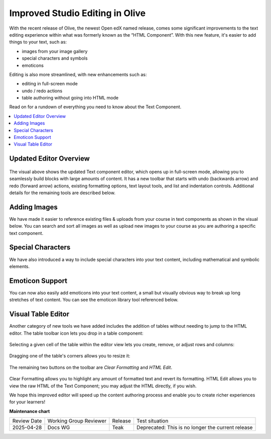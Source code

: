 Improved Studio Editing in Olive
################################

With the recent release of Olive, the newest Open edX named release, comes some
significant improvements to the text editing experience within what was formerly
known as the “HTML Component”. With this new feature, it's easier to add things
to your text, such as:

* images from your image gallery
* special characters and symbols
* emoticons

Editing is also more streamlined, with new enhancements such as:

* editing in full-screen mode
* undo / redo actions
* table authoring without going into HTML mode

Read on for a rundown of everything you need to know about the Text Component.

.. contents::
  :local:
  :depth: 1


Updated Editor Overview
***********************

      .. image:: /_images/release_notes/olive/editor1.png

The visual above shows the updated Text component editor, which opens up in
full-screen mode, allowing you to seamlessly build blocks with large amounts of
content. It has a new toolbar that starts with undo (backwards arrow) and redo
(forward arrow) actions, existing formatting options, text layout tools, and
list and indentation controls. Additional details for the remaining tools are
described below.

Adding Images
*************

We have made it easier to reference existing files & uploads from your course in
text components as shown in the visual below. You can search and sort all images
as well as upload new images to your course as you are authoring a specific text
component.

      .. image:: /_images/release_notes/olive/editor2.png


Special Characters
******************

We have also introduced a way to include special characters
into your text content, including mathematical and symbolic elements.

      .. image:: /_images/release_notes/olive/editor3.png


Emoticon Support 
****************

You can now also easily add emoticons into your text content, a small but
visually obvious way to break up long stretches of text content. You can see the
emoticon library tool referenced below.

      .. image:: /_images/release_notes/olive/editor4.png


Visual Table Editor
*******************

Another category of new tools we have added includes the addition of tables
without needing to jump to the HTML editor. The table toolbar icon lets you drop
in a table component:

      .. image:: /_images/release_notes/olive/editor5.png


Selecting a given cell of the table within the editor view lets you create,
remove, or adjust rows and columns:

      .. image:: /_images/release_notes/olive/editor6.png


Dragging one of the table's corners allows you to resize it:

      .. image:: /_images/release_notes/olive/editor7.png

The remaining two buttons on the toolbar are *Clear Formatting* and *HTML Edit*.

      .. image:: /_images/release_notes/olive/editor8.png


Clear Formatting allows you to highlight any amount of formatted text and revert
its formatting. HTML Edit allows you to view the raw HTML of the Text Component;
you may adjust the HTML directly, if you wish.

We hope this improved editor will speed up the content authoring process and
enable you to create richer experiences for your learners!


**Maintenance chart**

+--------------+-------------------------------+----------------+---------------------------------------------------+
| Review Date  | Working Group Reviewer        |   Release      |Test situation                                     |
+--------------+-------------------------------+----------------+---------------------------------------------------+
|2025-04-28    | Docs WG                       | Teak           | Deprecated: This is no longer the current release |
+--------------+-------------------------------+----------------+---------------------------------------------------+
